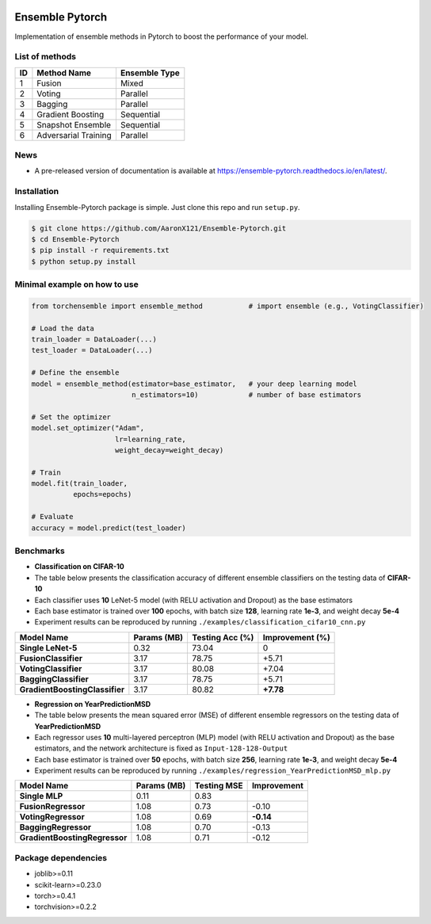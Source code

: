 .. image:: ./docs/_images/badge_small.png

|github|_ |readthedocs|_ |codecov|_ |python|_ |license|_

.. |github| image:: https://github.com/xuyxu/Ensemble-Pytorch/workflows/torchensemble-CI/badge.svg
.. _github: https://github.com/xuyxu/Ensemble-Pytorch/actions

.. |readthedocs| image:: https://readthedocs.org/projects/ensemble-pytorch/badge/?version=latest
.. _readthedocs: https://ensemble-pytorch.readthedocs.io/en/latest/index.html

.. |codecov| image:: https://codecov.io/gh/xuyxu/Ensemble-Pytorch/branch/master/graph/badge.svg?token=2FXCFRIDTV
.. _codecov: https://codecov.io/gh/xuyxu/Ensemble-Pytorch

.. |python| image:: https://img.shields.io/badge/python-3.6+-blue?logo=python
.. _python: https://www.python.org/

.. |license| image:: https://img.shields.io/github/license/xuyxu/Ensemble-Pytorch
.. _license: https://github.com/xuyxu/Ensemble-Pytorch/blob/master/LICENSE

Ensemble Pytorch
================

Implementation of ensemble methods in Pytorch to boost the performance of your model.

List of methods
---------------

+--------+----------------------+-------------------+
| **ID** |    **Method Name**   | **Ensemble Type** |
+--------+----------------------+-------------------+
|    1   |        Fusion        |       Mixed       |
+--------+----------------------+-------------------+
|    2   |        Voting        |      Parallel     |
+--------+----------------------+-------------------+
|    3   |        Bagging       |      Parallel     |
+--------+----------------------+-------------------+
|    4   |   Gradient Boosting  |     Sequential    |
+--------+----------------------+-------------------+
|    5   |   Snapshot Ensemble  |     Sequential    |
+--------+----------------------+-------------------+
|    6   | Adversarial Training |      Parallel     |
+--------+----------------------+-------------------+

News
----

-  A pre-released version of documentation is available at
   https://ensemble-pytorch.readthedocs.io/en/latest/.

Installation
------------

Installing Ensemble-Pytorch package is simple. Just clone this repo and
run ``setup.py``.

.. code:: bash

    $ git clone https://github.com/AaronX121/Ensemble-Pytorch.git
    $ cd Ensemble-Pytorch
    $ pip install -r requirements.txt
    $ python setup.py install

Minimal example on how to use
-----------------------------

.. code:: python

    from torchensemble import ensemble_method           # import ensemble (e.g., VotingClassifier)

    # Load the data
    train_loader = DataLoader(...)
    test_loader = DataLoader(...)

    # Define the ensemble
    model = ensemble_method(estimator=base_estimator,   # your deep learning model
                            n_estimators=10)            # number of base estimators

    # Set the optimizer
    model.set_optimizer("Adam",
                        lr=learning_rate,
                        weight_decay=weight_decay)

    # Train
    model.fit(train_loader,
              epochs=epochs)

    # Evaluate
    accuracy = model.predict(test_loader)

Benchmarks
----------

-  **Classification on CIFAR-10**
-  The table below presents the classification accuracy of different
   ensemble classifiers on the testing data of **CIFAR-10**
-  Each classifier uses **10** LeNet-5 model (with RELU activation and
   Dropout) as the base estimators
-  Each base estimator is trained over **100** epochs, with batch size
   **128**, learning rate **1e-3**, and weight decay **5e-4**
-  Experiment results can be reproduced by running
   ``./examples/classification_cifar10_cnn.py``

+----------------------------------+---------------+-------------------+-------------------+
| Model Name                       | Params (MB)   | Testing Acc (%)   | Improvement (%)   |
+==================================+===============+===================+===================+
| **Single LeNet-5**               | 0.32          | 73.04             | 0                 |
+----------------------------------+---------------+-------------------+-------------------+
| **FusionClassifier**             | 3.17          | 78.75             | +5.71             |
+----------------------------------+---------------+-------------------+-------------------+
| **VotingClassifier**             | 3.17          | 80.08             | +7.04             |
+----------------------------------+---------------+-------------------+-------------------+
| **BaggingClassifier**            | 3.17          | 78.75             | +5.71             |
+----------------------------------+---------------+-------------------+-------------------+
| **GradientBoostingClassifier**   | 3.17          | 80.82             | **+7.78**         |
+----------------------------------+---------------+-------------------+-------------------+

-  **Regression on YearPredictionMSD**
-  The table below presents the mean squared error (MSE) of different
   ensemble regressors on the testing data of **YearPredictionMSD**
-  Each regressor uses **10** multi-layered perceptron (MLP) model (with
   RELU activation and Dropout) as the base estimators, and the network
   architecture is fixed as ``Input-128-128-Output``
-  Each base estimator is trained over **50** epochs, with batch size
   **256**, learning rate **1e-3**, and weight decay **5e-4**
-  Experiment results can be reproduced by running
   ``./examples/regression_YearPredictionMSD_mlp.py``

+---------------------------------+---------------+---------------+---------------+
| Model Name                      | Params (MB)   | Testing MSE   | Improvement   |
+=================================+===============+===============+===============+
| **Single MLP**                  | 0.11          | 0.83          |               |
+---------------------------------+---------------+---------------+---------------+
| **FusionRegressor**             | 1.08          | 0.73          | -0.10         |
+---------------------------------+---------------+---------------+---------------+
| **VotingRegressor**             | 1.08          | 0.69          | **-0.14**     |
+---------------------------------+---------------+---------------+---------------+
| **BaggingRegressor**            | 1.08          | 0.70          | -0.13         |
+---------------------------------+---------------+---------------+---------------+
| **GradientBoostingRegressor**   | 1.08          | 0.71          | -0.12         |
+---------------------------------+---------------+---------------+---------------+

Package dependencies
--------------------

-  joblib>=0.11
-  scikit-learn>=0.23.0
-  torch>=0.4.1
-  torchvision>=0.2.2
